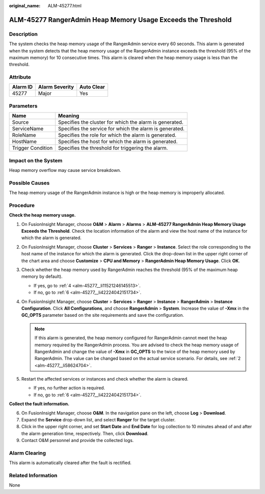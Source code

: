 :original_name: ALM-45277.html

.. _ALM-45277:

ALM-45277 RangerAdmin Heap Memory Usage Exceeds the Threshold
=============================================================

Description
-----------

The system checks the heap memory usage of the RangerAdmin service every 60 seconds. This alarm is generated when the system detects that the heap memory usage of the RangerAdmin instance exceeds the threshold (95% of the maximum memory) for 10 consecutive times. This alarm is cleared when the heap memory usage is less than the threshold.

Attribute
---------

======== ============== ==========
Alarm ID Alarm Severity Auto Clear
======== ============== ==========
45277    Major          Yes
======== ============== ==========

Parameters
----------

+-------------------+---------------------------------------------------------+
| Name              | Meaning                                                 |
+===================+=========================================================+
| Source            | Specifies the cluster for which the alarm is generated. |
+-------------------+---------------------------------------------------------+
| ServiceName       | Specifies the service for which the alarm is generated. |
+-------------------+---------------------------------------------------------+
| RoleName          | Specifies the role for which the alarm is generated.    |
+-------------------+---------------------------------------------------------+
| HostName          | Specifies the host for which the alarm is generated.    |
+-------------------+---------------------------------------------------------+
| Trigger Condition | Specifies the threshold for triggering the alarm.       |
+-------------------+---------------------------------------------------------+

Impact on the System
--------------------

Heap memory overflow may cause service breakdown.

Possible Causes
---------------

The heap memory usage of the RangerAdmin instance is high or the heap memory is improperly allocated.

Procedure
---------

**Check the heap memory usage.**

#. On FusionInsight Manager, choose **O&M** > **Alarm** > **Alarms** > **ALM-45277 RangerAdmin Heap Memory Usage Exceeds the Threshold**. Check the location information of the alarm and view the host name of the instance for which the alarm is generated.

#. .. _alm-45277__li58624704:

   On FusionInsight Manager, choose **Cluster** > **Services** > **Ranger** > **Instance**. Select the role corresponding to the host name of the instance for which the alarm is generated. Click the drop-down list in the upper right corner of the chart area and choose **Customize** > **CPU and Memory** > **RangerAdmin Heap Memory Usage**. Click **OK**.

#. Check whether the heap memory used by RangerAdmin reaches the threshold (95% of the maximum heap memory by default).

   -  If yes, go to :ref:`4 <alm-45277__li11521246145513>`.
   -  If no, go to :ref:`6 <alm-45277__li42224042151734>`.

#. .. _alm-45277__li11521246145513:

   On FusionInsight Manager, choose **Cluster** > **Services** > **Ranger** > **Instance** > **RangerAdmin** > **Instance Configuration**. Click **All Configurations**, and choose **RangerAdmin** > **System**. Increase the value of **-Xmx** in the **GC_OPTS** parameter based on the site requirements and save the configuration.

   .. note::

      If this alarm is generated, the heap memory configured for RangerAdmin cannot meet the heap memory required by the RangerAdmin process. You are advised to check the heap memory usage of RangerAdmin and change the value of **-Xmx** in **GC_OPTS** to the twice of the heap memory used by RangerAdmin. The value can be changed based on the actual service scenario. For details, see :ref:`2 <alm-45277__li58624704>`.

#. Restart the affected services or instances and check whether the alarm is cleared.

   -  If yes, no further action is required.
   -  If no, go to :ref:`6 <alm-45277__li42224042151734>`.

**Collect the fault information.**

6. .. _alm-45277__li42224042151734:

   On FusionInsight Manager, choose **O&M**. In the navigation pane on the left, choose **Log** > **Download**.

7. Expand the **Service** drop-down list, and select **Ranger** for the target cluster.

8. Click |image1| in the upper right corner, and set **Start Date** and **End Date** for log collection to 10 minutes ahead of and after the alarm generation time, respectively. Then, click **Download**.

9. Contact O&M personnel and provide the collected logs.

Alarm Clearing
--------------

This alarm is automatically cleared after the fault is rectified.

Related Information
-------------------

None

.. |image1| image:: /_static/images/en-us_image_0000001582927529.png
